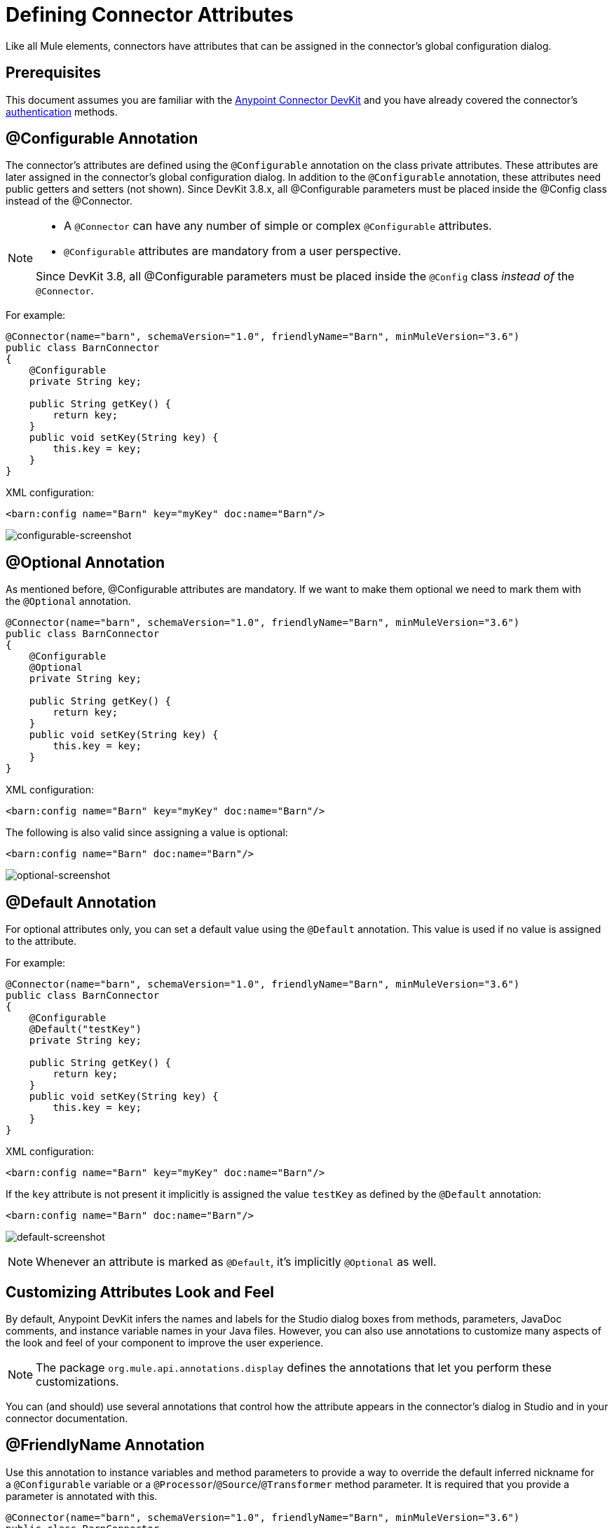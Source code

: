 = Defining Connector Attributes
:keywords: devkit, connector, attributes

Like all Mule elements, connectors have attributes that can be assigned in the connector's global configuration dialog. 

== Prerequisites

This document assumes you are familiar with the link:/anypoint-connector-devkit/v/3.8[Anypoint Connector DevKit] and you have already covered the connector's link:/anypoint-connector-devkit/v/3.8/authentication[authentication] methods.

== @Configurable Annotation

The connector's attributes are defined using the `@Configurable` annotation on the class private attributes. These attributes are later assigned in the connector's global configuration dialog. In addition to the `@Configurable` annotation, these attributes need public getters and setters (not shown). Since DevKit 3.8.x, all @Configurable parameters must be placed inside the @Config class instead of the @Connector. 

[NOTE]
====
* A `@Connector` can have any number of simple or complex `@Configurable` attributes.
* `@Configurable` attributes are mandatory from a user perspective.

Since DevKit 3.8, all @Configurable parameters must be placed inside the `@Config` class _instead of_ the `@Connector`.
====

For example:

[source,java, linenums]
----
@Connector(name="barn", schemaVersion="1.0", friendlyName="Barn", minMuleVersion="3.6")
public class BarnConnector
{
    @Configurable
    private String key;

    public String getKey() {
        return key;
    }
    public void setKey(String key) {
        this.key = key;
    }
}
----

XML configuration:

[source,xml, linenums]
----
<barn:config name="Barn" key="myKey" doc:name="Barn"/>
----

image:configurable-screenshot.png[configurable-screenshot]

== @Optional Annotation

As mentioned before, @Configurable attributes are mandatory. If we want to make them optional we need to mark them with the `@Optional` annotation. 

[source,java, linenums]
----
@Connector(name="barn", schemaVersion="1.0", friendlyName="Barn", minMuleVersion="3.6")
public class BarnConnector
{
    @Configurable
    @Optional
    private String key;

    public String getKey() {
        return key;
    }
    public void setKey(String key) {
        this.key = key;
    }
}
----

XML configuration:

[source,xml, linenums]
----
<barn:config name="Barn" key="myKey" doc:name="Barn"/>
----

The following is also valid since assigning a value is optional:

[source,xml, linenums]
----
<barn:config name="Barn" doc:name="Barn"/>
----

image:optional-screenshot.png[optional-screenshot]

== @Default Annotation

For optional attributes only, you can set a default value using the `@Default` annotation. This value is used if no value is assigned to the attribute. 

For example:

[source,java, linenums]
----
@Connector(name="barn", schemaVersion="1.0", friendlyName="Barn", minMuleVersion="3.6")
public class BarnConnector
{
    @Configurable
    @Default("testKey")
    private String key;

    public String getKey() {
        return key;
    }
    public void setKey(String key) {
        this.key = key;
    }
}
----

XML configuration:

[source,xml, linenums]
----
<barn:config name="Barn" key="myKey" doc:name="Barn"/>
----

If the `key` attribute is not present it implicitly is assigned the value `testKey` as defined by the `@Default` annotation:

[source,xml, linenums]
----
<barn:config name="Barn" doc:name="Barn"/>
----

image:default-screenshot.png[default-screenshot]

[NOTE]
Whenever an attribute is marked as `@Default`, it's implicitly `@Optional` as well.


== Customizing Attributes Look and Feel

By default, Anypoint DevKit infers the names and labels for the Studio dialog boxes from methods, parameters, JavaDoc comments, and instance variable names in your Java files. However, you can also use annotations to customize many aspects of the look and feel of your component to improve the user experience.

[NOTE]
The package `org.mule.api.annotations.display` defines the annotations that let you perform these customizations. 

You can (and should) use several annotations that control how the attribute appears in the connector's dialog in Studio and in your connector documentation.


== @FriendlyName Annotation

Use this annotation to instance variables and method parameters to provide a way to override the default inferred nickname for a `@Configurable` variable or a `@Processor`/`@Source`/`@Transformer` method parameter. It is required that you provide a parameter is annotated with this.

[source,java, linenums]
----
@Connector(name="barn", schemaVersion="1.0", friendlyName="Barn", minMuleVersion="3.6")
public class BarnConnector
{
  ...
----

image:friendlyName-screenshot-1.png[friendlyName-screenshot-1]

== @Password Annotation

Use this annotation to identify a field or method parameter as a password or, more generally, as a variable which contains data that should not be displayed as plain text.

[source,java, linenums]
----
@Connect
public void connect(@ConnectionKey String username, @Password String password)
        throws ConnectionException {
     ...
}
----

image:password-screenshot.png[password-screenshot]

== @Summary Annotation 

Use this annotation to instance variables and method parameters to provide a way to override the default inferred description for a `@Configurable` variable or a `@Processor`/`@Source`/`@Transformer` method parameter.

[source,java, linenums]
----
@Processor
@Summary("This processor puts an animal in the barn")
public String putInBarn(String animal)
{
   return animal + "has been placed in the barn";
}
----

== @Icons Custom Palette and Flow Editor Icons

Use this annotation on the connector class to override the default location of one or more of the required icons. The path needs to be relative to `/src/main/java`.

[source,java, linenums]
----
@Icons(connectorLarge="barn-icon-large.png", connectorSmall="barn-icon-small.png")
@Connector(name="barn", schemaVersion="1.0", friendlyName="Barn", minMuleVersion="3.6")
public class BarnConnector
{
   ...
----

== @Placement Field Order, Grouping, and Tabs

Use this annotation to instance variables and method parameters. It accepts the following parameters:

* *order* — The relative order of the annotated element within its group. If the value provided is duplicated then the order of these elements is arbitrarily defined. Value is relative; an element with order 10 has higher precedence than an element with value 25.
* *group* — A logical way to display one or more variables together. If you do not specify a group, then Mule assumes a default group. To place multiple elements in the same group, assign the same values to them for this attribute.
* *tab* — A logical way to group annotated elements together. This attribute specifies the name of the tab in which to display the annotated element. If no tab is specified, then Mule assumes a default tab. To display multiple parameters in the same the tab, assign the same values to them for this attribute.

[source,java, linenums]
----
@Configurable
@Placement(group = "Basic Settings", order = 1)
@FriendlyName("Consumer Key")
private String consumerKey;

@Configurable
@Placement(tab="Advanced Settings", group = "General Information", order = 2)
@Summary("the application name")
@FriendlyName("Application Name")
private String applicationName;

@Configurable
@Placement(group = "Basic Settings", order = 3)
@FriendlyName("Consumer Secret")
@Summary("consumer secret for authentication")
private String consumerSecret;
----

image:placement-1-screenshot.png[placement-1-screenshot]

image:placement-2-screenshot.png[placement-2-screenshot]

== See Also

* *NEXT:* Learn more about link:/anypoint-connector-devkit/v/3.8/complex-data-types-attributes[complex data types] attribute support, such as enumerated types and collections.
* Learn more about link:/anypoint-connector-devkit/v/3.8/adding-datasense[Adding DataSense] to your connector.
